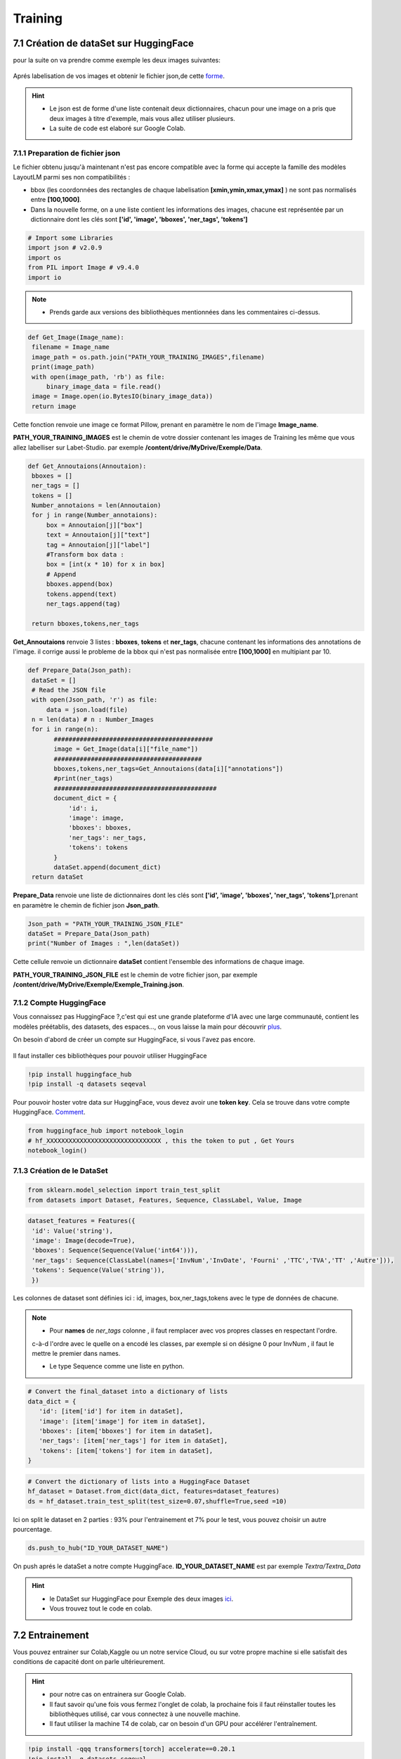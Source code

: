 Training
====================================

7.1 Création de dataSet sur HuggingFace
----------------------------------------------

pour la suite on va  prendre comme exemple les deux images suivantes:

.. figure:: /Documentation/Images/Exemple_Images.png
   :width: 100%
   :align: center
   :alt: Alternative text for the image
   :name: Exemple_Images

Aprés labelisation de vos images et obtenir le fichier json,de cette `forme <https://github.com/MasrourTawfik/Textra/blob/main/Codes/Exemple/Exemple_Training.json#L2>`_.

.. hint::
   - Le json est de forme d'une liste contenait deux dictionnaires, chacun pour une image on a pris que deux images à titre d'exemple, mais vous allez utiliser plusieurs.
   - La suite de code est elaboré sur Google Colab.
   
7.1.1 Preparation de fichier json
+++++++++++++++++++++++++++++++++++

Le fichier obtenu jusqu'à maintenant n'est pas encore compatible avec la forme qui accepte la famille des modèles LayoutLM
parmi ses non compatibilités :

- bbox (les coordonnées des rectangles de chaque labelisation **[xmin,ymin,xmax,ymax]** ) ne sont pas normalisés entre **[100,1000]**.

- Dans la nouvelle forme, on a une liste contient les informations des images, chacune est représentée par un  dictionnaire dont les clés sont **['id', 'image', 'bboxes', 'ner_tags', 'tokens']**

.. code-block:: python

   # Import some Libraries
   import json # v2.0.9
   import os
   from PIL import Image # v9.4.0
   import io

.. note:: 
   - Prends garde aux versions des bibliothèques mentionnées dans les commentaires ci-dessus.

.. code-block:: python

   def Get_Image(Image_name):
    filename = Image_name
    image_path = os.path.join("PATH_YOUR_TRAINING_IMAGES",filename)
    print(image_path)
    with open(image_path, 'rb') as file:
        binary_image_data = file.read()
    image = Image.open(io.BytesIO(binary_image_data))
    return image

Cette fonction renvoie une image ce format Pillow, prenant en paramètre le nom de l'image **Image_name**.

**PATH_YOUR_TRAINING_IMAGES** est le chemin de votre dossier contenant les images de Training les même que vous allez labelliser sur Labet-Studio.
par exemple **/content/drive/MyDrive/Exemple/Data**.

.. code-block:: python

   def Get_Annoutaions(Annoutaion):
    bboxes = []
    ner_tags = []
    tokens = []
    Number_annotaions = len(Annoutaion)
    for j in range(Number_annotaions):
        box = Annoutaion[j]["box"]
        text = Annoutaion[j]["text"]
        tag = Annoutaion[j]["label"]
        #Transform box data :
        box = [int(x * 10) for x in box]
        # Append
        bboxes.append(box)
        tokens.append(text)
        ner_tags.append(tag)

    return bboxes,tokens,ner_tags

**Get_Annoutaions** renvoie 3 listes : **bboxes**, **tokens** et **ner_tags**, chacune contenant les informations des annotations de l'image.
il corrige aussi le probleme de la bbox qui n'est pas normalisée entre **[100,1000]** en multipiant par 10.

.. code-block:: python

   def Prepare_Data(Json_path):
    dataSet = []
    # Read the JSON file
    with open(Json_path, 'r') as file:
        data = json.load(file)
    n = len(data) # n : Number_Images
    for i in range(n):
          ###########################################
          image = Get_Image(data[i]["file_name"])
          ########################################
          bboxes,tokens,ner_tags=Get_Annoutaions(data[i]["annotations"])
          #print(ner_tags)
          ############################################
          document_dict = {
              'id': i,
              'image': image,
              'bboxes': bboxes,
              'ner_tags': ner_tags,
              'tokens': tokens
          }
          dataSet.append(document_dict)
    return dataSet

**Prepare_Data** renvoie une liste de dictionnaires dont les clés sont **['id', 'image', 'bboxes', 'ner_tags', 'tokens']**,prenant en paramètre le chemin de fichier json **Json_path**.

.. code-block:: python

   Json_path = "PATH_YOUR_TRAINING_JSON_FILE"
   dataSet = Prepare_Data(Json_path)
   print("Number of Images : ",len(dataSet))

Cette cellule renvoie un dictionnaire **dataSet** contient l'ensemble des informations de chaque image.

**PATH_YOUR_TRAINING_JSON_FILE** est le chemin de votre fichier json, par exemple **/content/drive/MyDrive/Exemple/Exemple_Training.json**.

7.1.2 Compte HuggingFace
+++++++++++++++++++++++++

Vous connaissez pas HuggingFace ?,c'est qui est une grande plateforme d'IA avec une large communauté, contient les modèles préétablis, des datasets, des espaces..., on vous laisse la main pour découvrir `plus <https://huggingface.co/>`_.

On besoin d'abord de créer un compte sur HuggingFace, si vous l'avez pas encore.

.. figure:: /Documentation/Images/Hugging_Face_Account.png
   :width: 100%
   :align: center
   :alt: Alternative text for the image
   :name: Compte HuggingFace

Il faut installer ces bibliothèques pour pouvoir utiliser HuggingFace

.. code-block:: bash

   !pip install huggingface_hub
   !pip install -q datasets seqeval

Pour pouvoir hoster votre data sur HuggingFace, vous devez avoir une **token key**. Cela se trouve dans votre compte HuggingFace. `Comment <https://github.com/MasrourTawfik/Textra/tree/main/Documentation/Videos>`_.

.. raw:: html

    <div style="position: relative; padding-bottom: 56.25%; height: 0; overflow: hidden; max-width: 100%; height: auto;">
        <iframe src="https://www.youtube.com/embed/AOacTU3y4ag" frameborder="0" allowfullscreen style="position: absolute; top: 0; left: 0; width: 100%; height: 100%;"></iframe>
    </div>


.. code-block:: python

   from huggingface_hub import notebook_login
   # hf_XXXXXXXXXXXXXXXXXXXXXXXXXXXXXXX , this the token to put , Get Yours
   notebook_login()

.. figure:: /Documentation/Images/Login_token.png
   :width: 60%
   :align: center
   :alt: Alternative text for the image
   :name: LogIn

7.1.3 Création de le DataSet
++++++++++++++++++++++++++++++

.. code-block:: python

   from sklearn.model_selection import train_test_split
   from datasets import Dataset, Features, Sequence, ClassLabel, Value, Image

.. code-block:: python

   dataset_features = Features({
    'id': Value('string'),
    'image': Image(decode=True),
    'bboxes': Sequence(Sequence(Value('int64'))),
    'ner_tags': Sequence(ClassLabel(names=['InvNum','InvDate', 'Fourni' ,'TTC','TVA','TT' ,'Autre'])),
    'tokens': Sequence(Value('string')),
    })

Les colonnes de dataset sont définies ici : id, images, box,ner_tags,tokens avec le type de données de chacune.

.. note:: 
   - Pour **names** de *ner_tags* colonne , il faut remplacer avec vos propres classes en respectant l'ordre.
   c-à-d l'ordre avec le quelle on a encodé les classes, par exemple si on désigne 0 pour InvNum , il faut le mettre le premier dans names.

   - Le type Sequence comme une liste en python.

.. code-block:: python

   # Convert the final_dataset into a dictionary of lists
   data_dict = {
      'id': [item['id'] for item in dataSet],
      'image': [item['image'] for item in dataSet],
      'bboxes': [item['bboxes'] for item in dataSet],
      'ner_tags': [item['ner_tags'] for item in dataSet],
      'tokens': [item['tokens'] for item in dataSet],
   }

.. code-block:: python

   # Convert the dictionary of lists into a HuggingFace Dataset
   hf_dataset = Dataset.from_dict(data_dict, features=dataset_features)
   ds = hf_dataset.train_test_split(test_size=0.07,shuffle=True,seed =10) 

Ici on split le dataset en 2 parties : 93% pour l'entrainement et 7% pour le test, vous pouvez choisir un autre pourcentage.

.. code-block:: python
   
   ds.push_to_hub("ID_YOUR_DATASET_NAME")

On push aprés le dataSet a notre compte HuggingFace. **ID_YOUR_DATASET_NAME** est par exemple  *Textra/Textra_Data*

.. figure:: /Documentation/Images/ID_Data.png
   :width: 100%
   :align: center
   :alt: Alternative text for the image
   :name: Compte HuggingFace


.. hint::
   - le DataSet sur HuggingFace pour Exemple des deux images `ici <https://huggingface.co/datasets/Textra/Textra_Data?row=0>`_.
   - Vous trouvez tout le code en colab.

.. raw:: html

   <a href="https://colab.research.google.com/github/ITSAIDI/Textra_Code/blob/main/Create_DataSet.ipynb" target="_parent"><img src="https://colab.research.google.com/assets/colab-badge.svg" alt="Open In Colab"/></a>


7.2 Entrainement
----------------

Vous pouvez entrainer sur Colab,Kaggle ou un notre service Cloud, ou sur votre propre machine
si elle satisfait des conditions de capacité dont on parle ultérieurement.

.. hint::
   - pour notre cas on entrainera sur Google Colab.
   - Il faut savoir qu'une fois vous fermez l'onglet de colab, la prochaine fois il faut réinstaller toutes les bibliothèques utilisé, car vous connectez à une nouvelle machine.
   - Il faut utiliser la machine T4 de colab, car on besoin d'un GPU pour accélérer l'entraînement.

.. code-block:: bash

   !pip install -qqq transformers[torch] accelerate==0.20.1
   !pip install -q datasets seqeval
   !pip install huggingface_hub

.. code-block:: python

   from huggingface_hub import notebook_login
   # hf_XXXXXXXXXXXXXXXXXXXXXXXXXXX , this the token to put , Get Yours
   notebook_login()

Ici, on installe quelques bibliothèques qu'on aura besoin pour l'entraînement. Ainsi, on fait un LogIn avec le même token
que vous avez déjà obtenu sur HuggingFace.

.. code-block:: python

   from datasets import load_dataset
   ds = load_dataset("ID_YOUR_DATASET_NAME")

obtenir votre dataset pour l'entrainement. dans le notebook de trainning vous trouvez quelques linges
afin de découvrir la variable **ds**.

7.2.1 Prétraitement des données
++++++++++++++++++++++++++++++

Vous pouvez consulter la documentation du modèle **LayoutLM** sur `HuggingFace <https://huggingface.co/docs/transformers/model_doc/layoutlmv3#resources>`_ .
On va utiliser le modèle de base de **LayoutLMv3** *(Il y a base,Large..)*.

.. code-block:: python

   from transformers import AutoProcessor ,  LayoutLMv3Processor
   processor =  LayoutLMv3Processor.from_pretrained("microsoft/layoutlmv3-base", apply_ocr=False)
   # We will use our own OCR (PAddle) not tyesseract

On crée l'objet **processor** pour le prétraitement des données.**microsoft/layoutlmv3-base** et ID de répertoire où se trouve le processeur pré-entraîné de Microsoft.
aussi puisqu'on utilisait **Paddle-OCR** on fait **apply_ocr** to False, car **LayoutLMv3Processor** utilise par défaut **tyesseract_OCR**.

.. code-block:: python

   from datasets.features import ClassLabel
   features = ds['train'].features
   column_names =ds["train"].column_names
   image_column_name = "image"
   text_column_name = "tokens"
   boxes_column_name = "bboxes"
   label_column_name = "ner_tags"

   # In the event the labels are not a `Sequence[ClassLabel]`, we will need to go through the dataset to get the
   # unique labels.
   def get_label_list(labels):
      unique_labels = set()
      for label in labels:
         unique_labels = unique_labels | set(label)
      label_list = list(unique_labels)
      label_list.sort()
      return label_list

   if isinstance(features[label_column_name].feature, ClassLabel):
      label_list = features[label_column_name].feature.names
      # No need to convert the labels since they are already ints.
      id2label = {k: v for k,v in enumerate(label_list)}
      label2id = {v: k for k,v in enumerate(label_list)}
   else:
      label_list = get_label_list(dataset["train"][label_column_name])
      id2label = {k: v for k,v in enumerate(label_list)}
      label2id = {v: k for k,v in enumerate(label_list)}

pour cette partie on crée deux listes **id2label** et **label2id** qu'on aura besoin aprés.

.. code-block:: python

   def prepare_examples(examples):
      images = examples[image_column_name]
      words = examples[text_column_name]
      boxes = examples[boxes_column_name]
      word_labels = examples[label_column_name]

      encoding = processor(images, words, boxes=boxes, word_labels=word_labels,
                           truncation=True, padding="max_length",max_length= 512)

      return encoding

Cette 



















